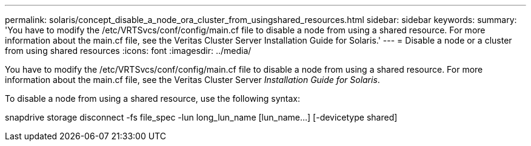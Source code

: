 ---
permalink: solaris/concept_disable_a_node_ora_cluster_from_usingshared_resources.html
sidebar: sidebar
keywords: 
summary: 'You have to modify the /etc/VRTSvcs/conf/config/main.cf file to disable a node from using a shared resource. For more information about the main.cf file, see the Veritas Cluster Server Installation Guide for Solaris.'
---
= Disable a node or a cluster from using shared resources
:icons: font
:imagesdir: ../media/

[.lead]
You have to modify the /etc/VRTSvcs/conf/config/main.cf file to disable a node from using a shared resource. For more information about the main.cf file, see the Veritas Cluster Server _Installation Guide for Solaris_.

To disable a node from using a shared resource, use the following syntax:

snapdrive storage disconnect -fs file_spec -lun long_lun_name [lun_name...] [-devicetype shared]
